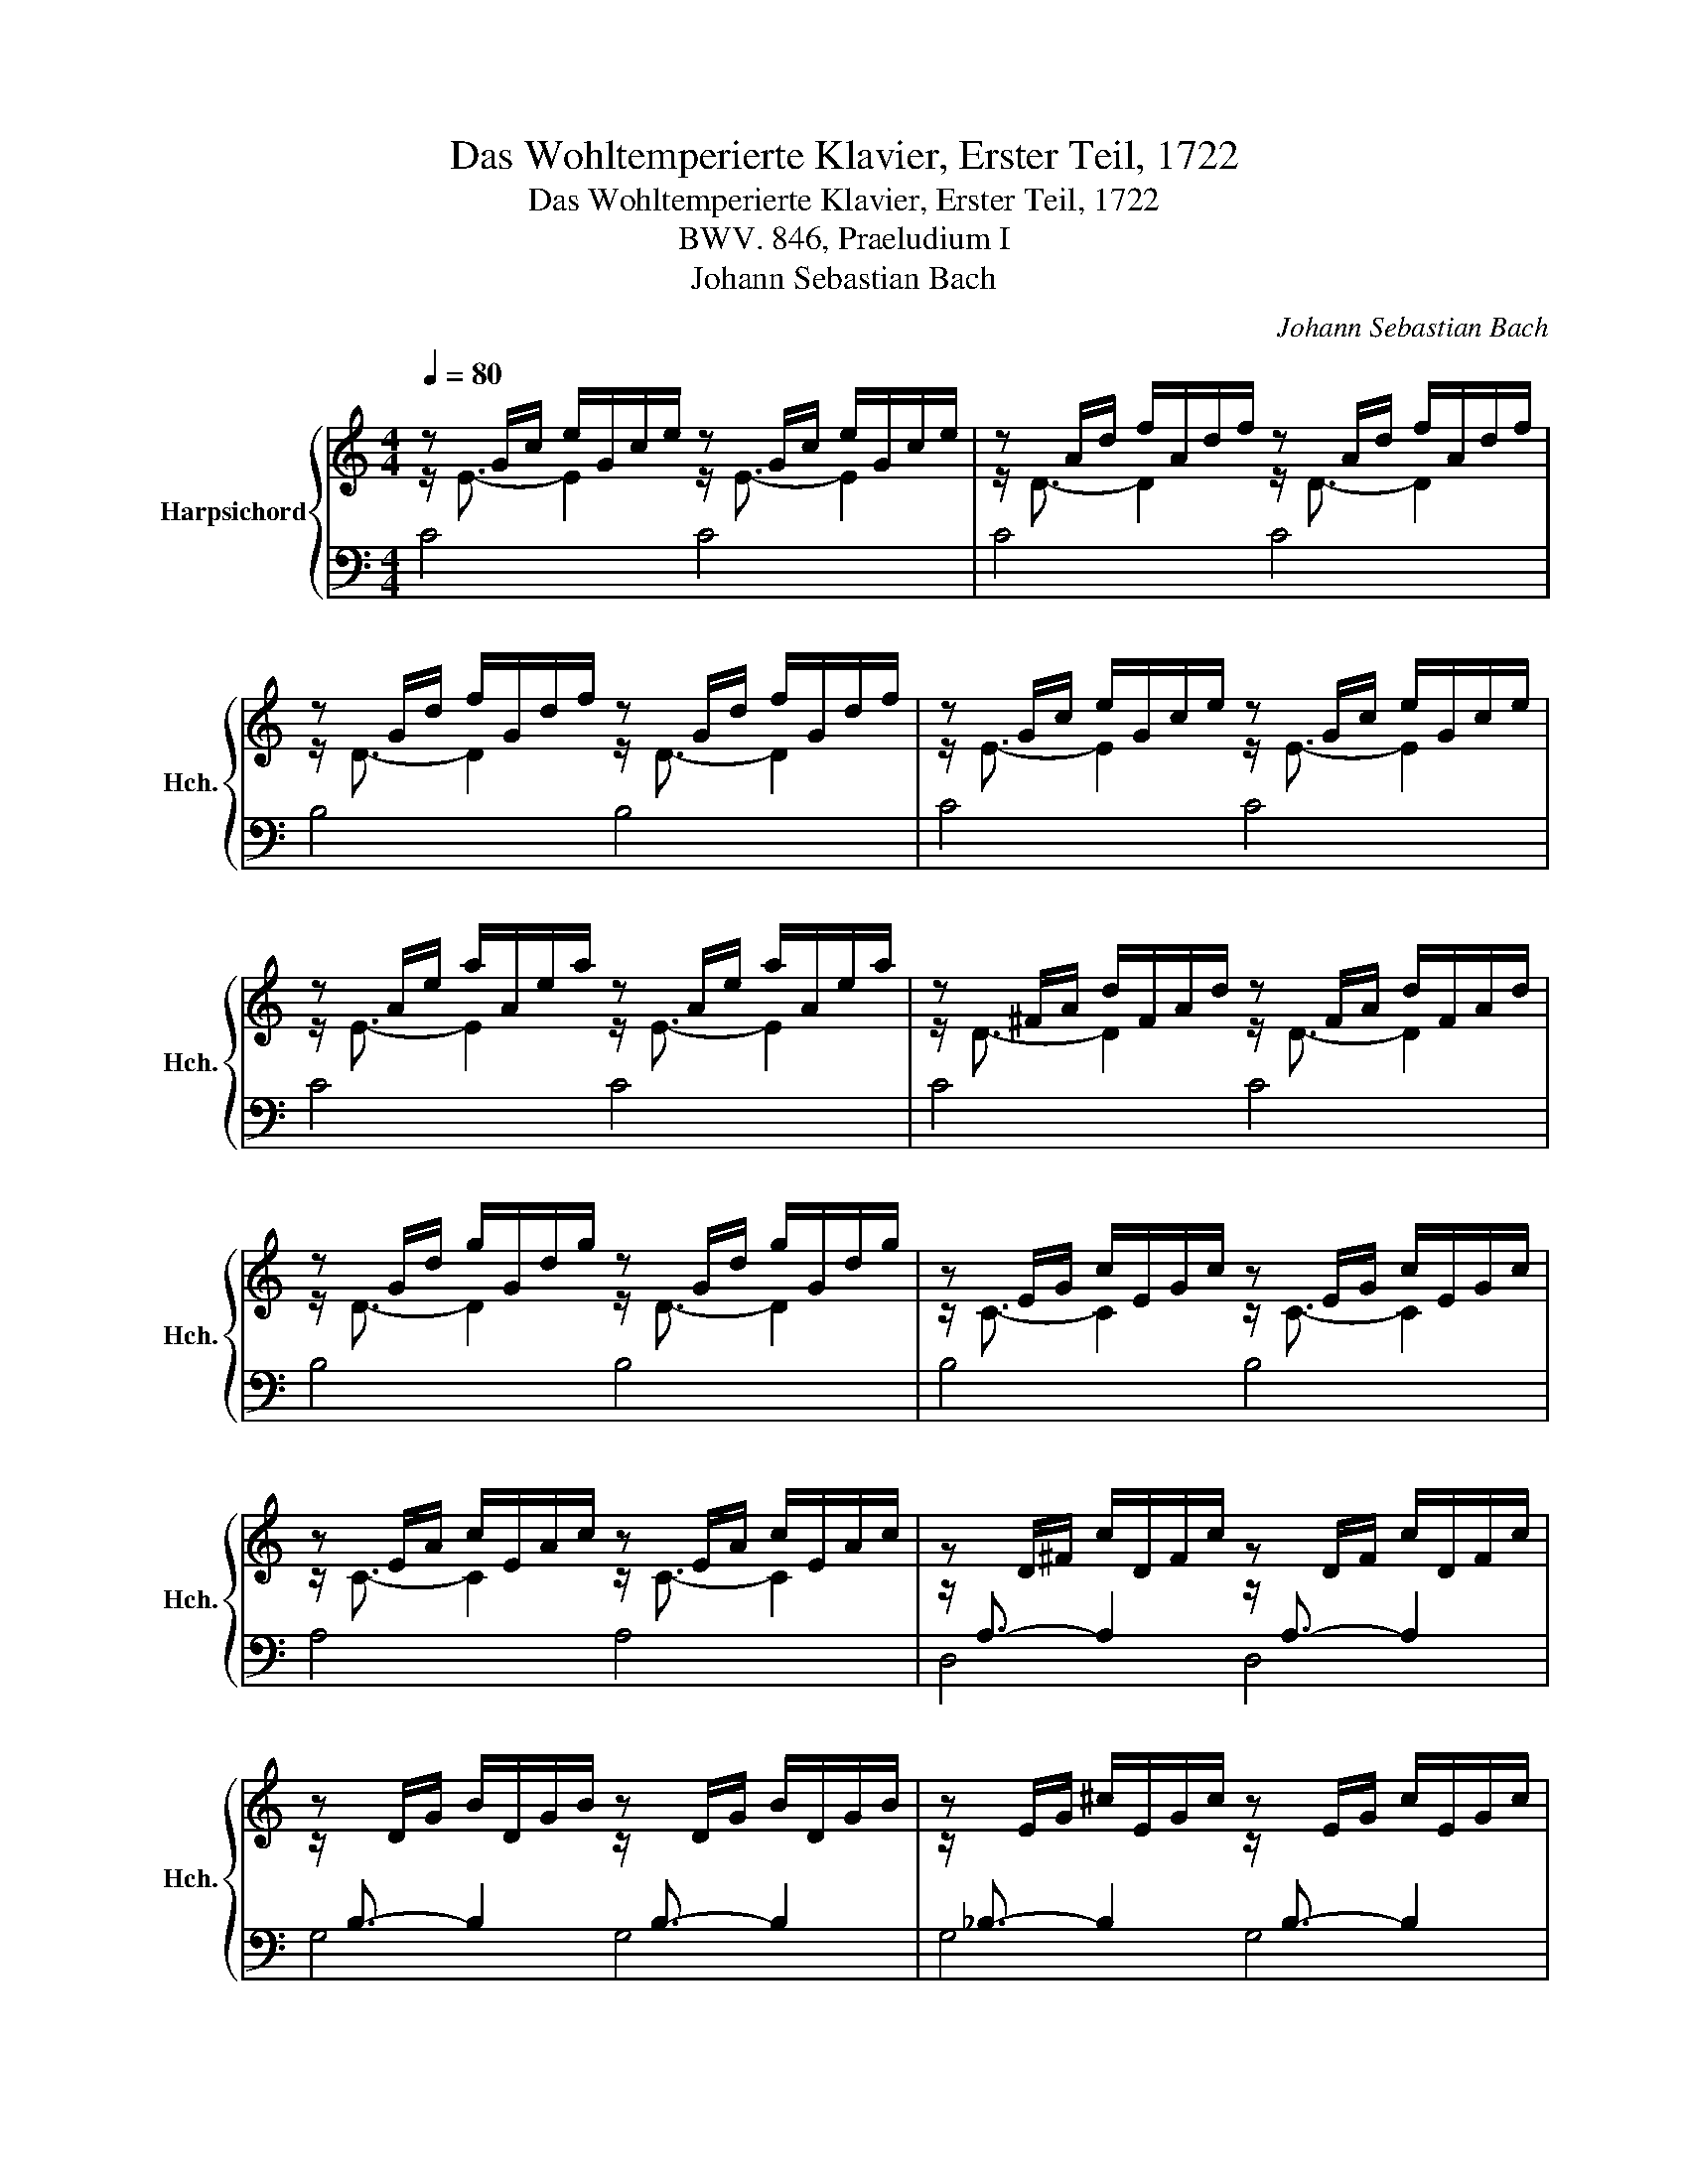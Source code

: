 X:1
T:Das Wohltemperierte Klavier, Erster Teil, 1722
T:Das Wohltemperierte Klavier, Erster Teil, 1722
T:BWV. 846, Praeludium I
T:Johann Sebastian Bach
C:Johann Sebastian Bach
%%score { ( 1 2 ) | 3 }
L:1/8
Q:1/4=80
M:4/4
K:C
V:1 treble nm="Harpsichord" snm="Hch."
V:2 treble 
V:3 bass 
V:1
 z G/c/ e/G/c/e/ z G/c/ e/G/c/e/ | z A/d/ f/A/d/f/ z A/d/ f/A/d/f/ | %2
 z G/d/ f/G/d/f/ z G/d/ f/G/d/f/ | z G/c/ e/G/c/e/ z G/c/ e/G/c/e/ | %4
 z A/e/ a/A/e/a/ z A/e/ a/A/e/a/ | z ^F/A/ d/F/A/d/ z F/A/ d/F/A/d/ | %6
 z G/d/ g/G/d/g/ z G/d/ g/G/d/g/ | z E/G/ c/E/G/c/ z E/G/ c/E/G/c/ | %8
 z E/A/ c/E/A/c/ z E/A/ c/E/A/c/ | z D/^F/ c/D/F/c/ z D/F/ c/D/F/c/ | %10
 z D/G/ B/D/G/B/ z D/G/ B/D/G/B/ | z E/G/ ^c/E/G/c/ z E/G/ c/E/G/c/ | %12
 z D/A/ d/D/A/d/ z D/A/ d/D/A/d/ | z D/F/ B/D/F/B/ z D/F/ B/D/F/B/ | %14
 z C/G/ c/C/G/c/ z C/G/ c/C/G/c/ | z A,/C/ F/A,/C/F/ z A,/C/ F/A,/C/F/ | %16
 z A,/C/ F/A,/C/F/ z A,/C/ F/A,/C/F/ | z G,/B,/ F/G,/B,/F/ z G,/B,/ F/G,/B,/F/ | %18
 z G,/C/ E/G,/C/E/ z G,/C/ E/G,/C/E/ | z _B,/C/ E/B,/C/E/ z B,/C/ E/B,/C/E/ | %20
 z A,/C/ E/A,/C/E/ z A,/C/ E/A,/C/E/ | z A,/C/ _E/A,/C/E/ z A,/C/ E/A,/C/E/ | %22
 z B,/C/ D/B,/C/D/ z B,/C/ D/B,/C/D/ | z G,/B,/ D/G,/B,/D/ z G,/B,/ D/G,/B,/D/ | %24
 z G,/C/ E/G,/C/E/ z G,/C/ E/G,/C/E/ | z G,/C/ F/G,/C/F/ z G,/C/ F/G,/C/F/ | %26
 z G,/B,/ F/G,/B,/F/ z G,/B,/ F/G,/B,/F/ | z A,/C/ ^F/A,/C/F/ z A,/C/ F/A,/C/F/ | %28
 z G,/C/ G/G,/C/G/ z G,/C/ G/G,/C/G/ | z G,/C/ F/G,/C/F/ z G,/C/ F/G,/C/F/ | %30
 z G,/B,/ F/G,/B,/F/ z G,/B,/ F/G,/B,/F/ | z G,/_B,/ E/G,/B,/E/ z G,/B,/ E/G,/B,/E/ | %32
 z F,/A,/ C/F/C/A,/ C/[I:staff +1]A,/F,/A,/ F,/D,/F,/D,/ | %33
[I:staff -1] z G/B/ d/f/d/B/ d/B/G/B/ D/F/E/D/ | !fermata![EGc]8 |] %35
V:2
 z/ E3/2- E2 z/ E3/2- E2 | z/ D3/2- D2 z/ D3/2- D2 | z/ D3/2- D2 z/ D3/2- D2 | %3
 z/ E3/2- E2 z/ E3/2- E2 | z/ E3/2- E2 z/ E3/2- E2 | z/ D3/2- D2 z/ D3/2- D2 | %6
 z/ D3/2- D2 z/ D3/2- D2 | z/ C3/2- C2 z/ C3/2- C2 | z/ C3/2- C2 z/ C3/2- C2 | %9
 z/[I:staff +1] A,3/2- A,2[I:staff -1] z/[I:staff +1] A,3/2- A,2 | %10
[I:staff -1] z/[I:staff +1] B,3/2- B,2[I:staff -1] z/[I:staff +1] B,3/2- B,2 | %11
[I:staff -1] z/[I:staff +1] _B,3/2- B,2[I:staff -1] z/[I:staff +1] B,3/2- B,2 | %12
[I:staff -1] z/[I:staff +1] A,3/2- A,2[I:staff -1] z/[I:staff +1] A,3/2- A,2 | %13
[I:staff -1] z/[I:staff +1] _A,3/2- A,2[I:staff -1] z/[I:staff +1] A,3/2- A,2 | %14
[I:staff -1] z/[I:staff +1] G,3/2- G,2[I:staff -1] z/[I:staff +1] G,3/2- G,2 | %15
[I:staff -1] z/[I:staff +1] F,3/2- F,2[I:staff -1] z/[I:staff +1] F,3/2- F,2 | %16
[I:staff -1] z/[I:staff +1] F,3/2- F,2[I:staff -1] z/[I:staff +1] F,3/2- F,2 | %17
[I:staff -1] z/[I:staff +1] D,3/2- D,2[I:staff -1] z/[I:staff +1] D,3/2- D,2 | %18
[I:staff -1] z/[I:staff +1] E,3/2- E,2[I:staff -1] z/[I:staff +1] E,3/2- E,2 | %19
[I:staff -1] z/[I:staff +1] G,3/2- G,2[I:staff -1] z/[I:staff +1] G,3/2- G,2 | %20
[I:staff -1] z/[I:staff +1] F,3/2- F,2[I:staff -1] z/[I:staff +1] F,3/2- F,2 | %21
[I:staff -1] z/[I:staff +1] C,3/2- C,2[I:staff -1] z/[I:staff +1] C,3/2- C,2 | %22
[I:staff -1] z/[I:staff +1] F,3/2- F,2[I:staff -1] z/[I:staff +1] F,3/2- F,2 | %23
[I:staff -1] z/[I:staff +1] F,3/2- F,2[I:staff -1] z/[I:staff +1] F,3/2- F,2 | %24
[I:staff -1] z/[I:staff +1] E,3/2- E,2[I:staff -1] z/[I:staff +1] E,3/2- E,2 | %25
[I:staff -1] z/[I:staff +1] D,3/2- D,2[I:staff -1] z/[I:staff +1] D,3/2- D,2 | %26
[I:staff -1] z/[I:staff +1] D,3/2- D,2[I:staff -1] z/[I:staff +1] D,3/2- D,2 | %27
[I:staff -1] z/[I:staff +1] _E,3/2- E,2[I:staff -1] z/[I:staff +1] E,3/2- E,2 | %28
[I:staff -1] z/[I:staff +1] E,3/2- E,2[I:staff -1] z/[I:staff +1] E,3/2- E,2 | %29
[I:staff -1] z/[I:staff +1] D,3/2- D,2[I:staff -1] z/[I:staff +1] D,3/2- D,2 | %30
[I:staff -1] z/[I:staff +1] D,3/2- D,2[I:staff -1] z/[I:staff +1] D,3/2- D,2 | %31
[I:staff -1] z/[I:staff +1] C,3/2- C,2[I:staff -1] z/[I:staff +1] C,3/2- C,2 | %32
[I:staff -1] z/[I:staff +1] C,3/2- C,2- C,4 |[I:staff -1] z/[I:staff +1] C,3/2- C,2- C,4 | x8 |] %35
V:3
 C4 C4 | C4 C4 | B,4 B,4 | C4 C4 | C4 C4 | C4 C4 | B,4 B,4 | B,4 B,4 | A,4 A,4 | D,4 D,4 | %10
 G,4 G,4 | G,4 G,4 | F,4 F,4 | F,4 F,4 | E,4 E,4 | E,4 E,4 | D,4 D,4 | G,,4 G,,4 | C,4 C,4 | %19
 C,4 C,4 | F,,4 F,,4 | ^F,,4 F,,4 | _A,,4 A,,4 | G,,4 G,,4 | G,,4 G,,4 | G,,4 G,,4 | G,,4 G,,4 | %27
 G,,4 G,,4 | G,,4 G,,4 | G,,4 G,,4 | G,,4 G,,4 | C,,4 C,,4 | C,,4- C,,4 | C,,4- C,,4 | %34
 !fermata![C,,C,]8 |] %35

